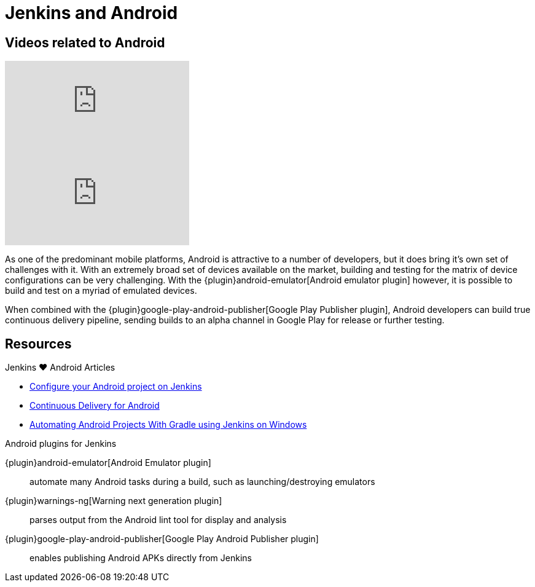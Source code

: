 = Jenkins and Android

[.youtube-videos]
== Videos related to Android
****
video::AYoAEoOoYFE[youtube]
video::zm6ntUt-vqY[youtube]
****

As one of the predominant mobile platforms, Android is attractive to a number
of developers, but it does bring it's own set of challenges with it. With an
extremely broad set of devices available on the market, building and testing
for the matrix of device configurations can be very challenging. With the
{plugin}android-emulator[Android emulator plugin]
however, it is possible to build and test on a myriad of emulated devices.

When combined with the
{plugin}google-play-android-publisher[Google Play Publisher plugin],
Android developers can build true continuous delivery
pipeline, sending builds to an alpha channel in Google Play for release or
further testing.

== Resources

.Jenkins ♥ Android Articles
****
* http://blog.zuehlke.com/en/configure-your-android-project-on-jenkins/[Configure your Android project on Jenkins]

* https://www.bignerdranch.com/blog/continuous-delivery-for-android/[Continuous Delivery for Android]

* https://dzone.com/articles/automating-continuous[Automating Android Projects With Gradle using Jenkins on Windows]
****

.Android plugins for Jenkins
****
{plugin}android-emulator[Android Emulator plugin]::
automate many Android tasks during a build, such as launching/destroying emulators

{plugin}warnings-ng[Warning next generation plugin]::
parses output from the Android lint tool for display and analysis

{plugin}google-play-android-publisher[Google Play Android Publisher plugin]::
enables publishing Android APKs directly from Jenkins
****
